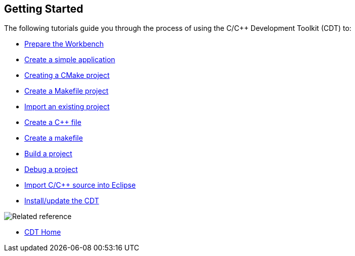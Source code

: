 ////
Copyright (c) 2000, 2025 Contributors to the Eclipse Foundation
This program and the accompanying materials
are made available under the terms of the Eclipse Public License 2.0
which accompanies this distribution, and is available at
https://www.eclipse.org/legal/epl-2.0/

SPDX-License-Identifier: EPL-2.0
////

// pull in shared headers, footers, etc
:docinfo: shared

// support image rendering and table of contents within GitHub
ifdef::env-github[]
:imagesdir: ../../images
:toc:
:toc-placement!:
endif::[]

// enable support for button, menu and keyboard macros
:experimental:

// Until ENDOFHEADER the content must match adoc-headers.txt for consistency,
// this is checked by the build in do_generate_asciidoc.sh, which also ensures
// that the checked in html is up to date.
// do_generate_asciidoc.sh can also be used to apply this header to all the
// adoc files.
// ENDOFHEADER

== Getting Started

The following tutorials guide you through the process of using the C/{cpp}
Development Toolkit (CDT) to:

* xref:cdt_w_prepare_workbench.adoc[Prepare the Workbench]
* xref:cdt_w_basic.adoc[Create a simple application]
* xref:new_cmake_proj.adoc[Creating a CMake project]
* xref:cdt_w_newproj.adoc[Create a Makefile project]
* xref:cdt_w_import.adoc[Import an existing project]
* xref:cdt_w_newcpp.adoc[Create a {cpp} file]
* xref:cdt_w_newmake.adoc[Create a makefile]
* xref:cdt_w_build.adoc[Build a project]
* xref:cdt_w_debug.adoc[Debug a project]
* xref:cdt_w_existing_code.adoc[Import C/{cpp} source into Eclipse]
* xref:cdt_w_install_cdt.adoc[Install/update the CDT]

image:ngref.gif[Related reference]

* xref:../concepts/cdt_o_home.adoc[CDT Home]
